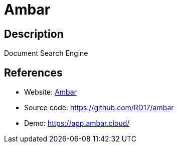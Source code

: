 = Ambar

:Name:          Ambar
:Language:      Ambar
:License:       MIT
:Topic:         Search Engines
:Category:      
:Subcategory:   

// END-OF-HEADER. DO NOT MODIFY OR DELETE THIS LINE

== Description

Document Search Engine

== References

* Website: https://ambar.cloud[Ambar]
* Source code: https://github.com/RD17/ambar[https://github.com/RD17/ambar]
* Demo: https://app.ambar.cloud/[https://app.ambar.cloud/]
